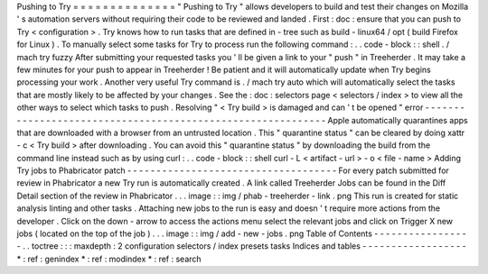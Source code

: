 Pushing
to
Try
=
=
=
=
=
=
=
=
=
=
=
=
=
=
"
Pushing
to
Try
"
allows
developers
to
build
and
test
their
changes
on
Mozilla
'
s
automation
servers
without
requiring
their
code
to
be
reviewed
and
landed
.
First
:
doc
:
ensure
that
you
can
push
to
Try
<
configuration
>
.
Try
knows
how
to
run
tasks
that
are
defined
in
-
tree
such
as
build
-
linux64
/
opt
(
build
Firefox
for
Linux
)
.
To
manually
select
some
tasks
for
Try
to
process
run
the
following
command
:
.
.
code
-
block
:
:
shell
.
/
mach
try
fuzzy
After
submitting
your
requested
tasks
you
'
ll
be
given
a
link
to
your
"
push
"
in
Treeherder
.
It
may
take
a
few
minutes
for
your
push
to
appear
in
Treeherder
!
Be
patient
and
it
will
automatically
update
when
Try
begins
processing
your
work
.
Another
very
useful
Try
command
is
.
/
mach
try
auto
which
will
automatically
select
the
tasks
that
are
mostly
likely
to
be
affected
by
your
changes
.
See
the
:
doc
:
selectors
page
<
selectors
/
index
>
to
view
all
the
other
ways
to
select
which
tasks
to
push
.
Resolving
"
<
Try
build
>
is
damaged
and
can
'
t
be
opened
"
error
-
-
-
-
-
-
-
-
-
-
-
-
-
-
-
-
-
-
-
-
-
-
-
-
-
-
-
-
-
-
-
-
-
-
-
-
-
-
-
-
-
-
-
-
-
-
-
-
-
-
-
-
-
-
-
-
-
-
-
-
Apple
automatically
quarantines
apps
that
are
downloaded
with
a
browser
from
an
untrusted
location
.
This
"
quarantine
status
"
can
be
cleared
by
doing
xattr
-
c
<
Try
build
>
after
downloading
.
You
can
avoid
this
"
quarantine
status
"
by
downloading
the
build
from
the
command
line
instead
such
as
by
using
curl
:
.
.
code
-
block
:
:
shell
curl
-
L
<
artifact
-
url
>
-
o
<
file
-
name
>
Adding
Try
jobs
to
Phabricator
patch
-
-
-
-
-
-
-
-
-
-
-
-
-
-
-
-
-
-
-
-
-
-
-
-
-
-
-
-
-
-
-
-
-
-
-
-
For
every
patch
submitted
for
review
in
Phabricator
a
new
Try
run
is
automatically
created
.
A
link
called
Treeherder
Jobs
can
be
found
in
the
Diff
Detail
section
of
the
review
in
Phabricator
.
.
.
image
:
:
img
/
phab
-
treeherder
-
link
.
png
This
run
is
created
for
static
analysis
linting
and
other
tasks
.
Attaching
new
jobs
to
the
run
is
easy
and
doesn
'
t
require
more
actions
from
the
developer
.
Click
on
the
down
-
arrow
to
access
the
actions
menu
select
the
relevant
jobs
and
click
on
Trigger
X
new
jobs
(
located
on
the
top
of
the
job
)
.
.
.
image
:
:
img
/
add
-
new
-
jobs
.
png
Table
of
Contents
-
-
-
-
-
-
-
-
-
-
-
-
-
-
-
-
-
.
.
toctree
:
:
:
maxdepth
:
2
configuration
selectors
/
index
presets
tasks
Indices
and
tables
-
-
-
-
-
-
-
-
-
-
-
-
-
-
-
-
-
-
*
:
ref
:
genindex
*
:
ref
:
modindex
*
:
ref
:
search
